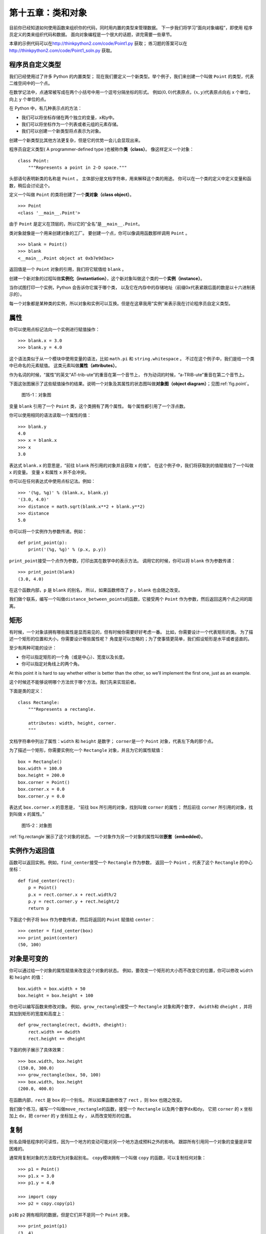 第十五章：类和对象
============================

目前你已经知道如何使用函数来组织你的代码，同时用内置的类型来管理数据。
下一步我们将学习“面向对象编程”，即使用
程序员定义的类来组织代码和数据。
面向对象编程是一个很大的话题，讲完需要一些章节。

本章的示例代码可以在\ http://thinkpython2.com/code/Point1.py \ 获取；
练习题的答案可以在\ http://thinkpython2.com/code/Point1_soln.py \ 获取。

程序员自定义类型
------------------------------------------------

我们已经使用过了许多 Python 的内置类型；
现在我们要定义一个新类型。举个例子，我们来创建一个叫做 ``Point`` 的类型，代表二维空间中的一个点。

在数学记法中，点通常被写成在两个小括号中用一个逗号分隔坐标的形式。
例如\ :math:`(0,0)`\ 代表原点，\ :math:`(x,y)`\ 代表原点向右 x 个单位，向上 y 个单位的点。

在 Python 中，有几种表示点的方法：

-  我们可以将坐标存储在两个独立的变量，x和y中。

-  我们可以将坐标作为一个列表或者元组的元素存储。

-  我们可以创建一个新类型将点表示为对象。

创建一个新类型比其他方法更复杂，但是它的优势一会儿会显现出来。

程序员自定义类型( A programmer-defined type )也被称作\ **类（class）**\ 。 像这样定义一个对象：

::

    class Point:
        """Represents a point in 2-D space."""

头部语句表明新类的名称是 ``Point`` 。
主体部分是文档字符串，用来解释这个类的用途。
你可以在一个类的定义中定义变量和函数，稍后会讨论这个。

定义一个叫做 ``Point`` 的类将创建了一个\ **类对象（class object）**\ 。

::

    >>> Point
    <class '__main__.Point'>

由于 ``Point`` 是定义在顶层的，所以它的“全名”是\ ``__main__.Point``\ 。

类对象就像是一个用来创建对象的工厂。
要创建一个点，你可以像调用函数那样调用 ``Point`` 。

::

    >>> blank = Point()
    >>> blank
    <__main__.Point object at 0xb7e9d3ac>


返回值是一个 ``Point`` 对象的引用，我们将它赋值给 ``blank`` 。

创建一个新对象的过程叫做\ **实例化（instantiation）**\ ，这个新对象叫做这个类的一个\ **实例（instance）**\ 。

当你试图打印一个实例，Python 会告诉你它属于哪个类，
以及它在内存中的存储地址（前缀0x代表紧跟后面的数是以十六进制表示的）。

每一个对象都是某种类的实例，所以对象和实例可以互换。但是在这章我用“实例”来表示我在讨论程序员自定义类型。

属性
---------------

你可以使用点标记法向一个实例进行赋值操作：

::

    >>> blank.x = 3.0
    >>> blank.y = 4.0

这个语法类似于从一个模块中使用变量的语法，比如 ``math.pi`` 和 ``string.whitespace`` 。
不过在这个例子中，我们是给一个类中已命名的元素赋值。
这类元素叫做\ **属性（attributes）**\ 。

作为名词的时候，“属性”的英文“AT-trib-ute”的重音在第一个音节上，
作为动词的时候，“a-TRIB-ute”重音在第二个音节上。

下面这张图展示了这些赋值操作的结果。说明一个对象及其属性的状态图叫做\ **对象图（object diagram）**\ ；见图\ :ref:`fig.point`\ 。

.. _fig.point:

.. figure:: figs/point.png
   :alt: 图15-1：对象图

   图15-1：对象图

变量 ``blank`` 引用了一个 ``Point`` 类，这个类拥有了两个属性。
每个属性都引用了一个浮点数。

你可以使用相同的语法读取一个属性的值：

::

    >>> blank.y
    4.0
    >>> x = blank.x
    >>> x
    3.0

表达式 ``blank.x`` 的意思是，“前往 ``blank`` 所引用的对象并且获取 ``x`` 的值”。
在这个例子中，我们将获取到的值赋值给了一个叫做 ``x`` 的变量。
变量 ``x`` 和属性 ``x`` 并不会冲突。

你可以在任何表达式中使用点标记法。例如：

::

    >>> '(%g, %g)' % (blank.x, blank.y)
    '(3.0, 4.0)'
    >>> distance = math.sqrt(blank.x**2 + blank.y**2)
    >>> distance
    5.0

你可以将一个实例作为参数传递。例如：

::

    def print_point(p):
        print('(%g, %g)' % (p.x, p.y))

\ ``print_point``\ 接受一个点作为参数，打印出其在数学中的表示方法。
调用它的时候，你可以将 ``blank`` 作为参数传递：

::

    >>> print_point(blank)
    (3.0, 4.0)

在这个函数内部，``p`` 是 ``blank`` 的别名，
所以，如果函数修改了 ``p`` ，``blank`` 也会随之改变。

我们做个联系，编写一个叫做\ ``distance_between_points``\ 的函数，它接受两个 ``Point`` 作为参数，然后返回这两个点之间的距离。

矩形
---------------

有时候，一个对象该拥有哪些属性是显而易见的，但有时候你需要好好考虑一番。
比如，你需要设计一个代表矩形的类。
为了描述一个矩形的位置和大小，你需要设计哪些属性呢？
角度是可以忽略的；为了使事情更简单，我们假设矩形是水平或者竖直的。

至少有两种可能的设计：

-  你可以指定矩形的一个角（或是中心）、宽度以及长度。

-  你可以指定对角线上的两个角。

At this point it is hard to say whether either is better than the other,
so we’ll implement the first one, just as an example.

这个时候还不能够说明哪个方法优于哪个方法。我们先来实现前者。

下面是类的定义：

::

    class Rectangle:
        """Represents a rectangle.

        attributes: width, height, corner.
        """

文档字符串中列出了属性：``width`` 和 ``height`` 是数字；
\ ``corner``\ 是一个 ``Point`` 对象，代表左下角的那个点。


为了描述一个矩形，你需要实例化一个 ``Rectangle`` 对象，并且为它的属性赋值：

::

    box = Rectangle()
    box.width = 100.0
    box.height = 200.0
    box.corner = Point()
    box.corner.x = 0.0
    box.corner.y = 0.0

表达式 ``box.corner.x`` 的意思是，
“前往 ``box`` 所引用的对象，找到叫做 ``corner`` 的属性；
然后前往 ``corner`` 所引用的对象，找到叫做 ``x`` 的属性。”

.. _fig.rectangle:

.. figure:: figs/rectangle.pdf
   :alt: 图15-2：对象图

   图15-2：对象图

\ :ref:`fig.rectangle`\ 展示了这个对象的状态。
一个对象作为另一个对象的属性叫做\ **嵌套（embedded）**\ 。

实例作为返回值
-----------------------------------------

函数可以返回实例。例如，\ ``find_center``\ 接受一个 ``Rectangle`` 作为参数，
返回一个 ``Point`` ，代表了这个 ``Rectangle`` 的中心坐标：

::

    def find_center(rect):
        p = Point()
        p.x = rect.corner.x + rect.width/2
        p.y = rect.corner.y + rect.height/2
        return p

下面这个例子将 ``box`` 作为参数传递，然后将返回的 ``Point`` 赋值给 ``center``：

::

    >>> center = find_center(box)
    >>> print_point(center)
    (50, 100)


对象是可变的
--------------------------------

你可以通过给一个对象的属性赋值来改变这个对象的状态。
例如，要改变一个矩形的大小而不改变它的位置，你可以修改 ``width`` 和 ``height`` 的值：

::

    box.width = box.width + 50
    box.height = box.height + 100

你也可以编写函数来修改对象。
例如，\ ``grow_rectangle``\ 接受一个 ``Rectangle`` 对象和两个数字，
\ ``dwidth``\ 和 ``dheight`` ，并将其加到矩形的宽度和高度上：

::

    def grow_rectangle(rect, dwidth, dheight):
        rect.width += dwidth
        rect.height += dheight

下面的例子展示了具体效果：

::

    >>> box.width, box.height
    (150.0, 300.0)
    >>> grow_rectangle(box, 50, 100)
    >>> box.width, box.height
    (200.0, 400.0)


在函数内部，``rect`` 是 ``box`` 的一个别名，
所以如果函数修改了 ``rect`` ，则 ``box`` 也随之改变。

我们做个练习，编写一个叫做\ ``move_rectangle``\ 的函数，接受一个 ``Rectangle`` 以及两个数字\ ``dx``\ 和\ ``dy``\ 。
它把 ``corner`` 的 ``x`` 坐标加上 ``dx``，把 ``corner`` 的 ``y`` 坐标加上 ``dy`` ，
从而改变矩形的位置。

复制
------------

别名会降低程序的可读性，因为一个地方的变动可能对另一个地方造成预料之外的影响。
跟踪所有引用同一个对象的变量是非常困难的。

通常用复制对象的方法取代为对象起别名。
\ ``copy``\ 模块拥有一个叫做 ``copy`` 的函数，可以复制任何对象：

::

    >>> p1 = Point()
    >>> p1.x = 3.0
    >>> p1.y = 4.0

    >>> import copy
    >>> p2 = copy.copy(p1)

\ ``p1``\ 和 ``p2`` 拥有相同的数据，但是它们并不是同一个 ``Point`` 对象。

::

    >>> print_point(p1)
    (3, 4)
    >>> print_point(p2)
    (3, 4)
    >>> p1 is p2
    False
    >>> p1 == p2
    False

正如我们预期的，``is`` 运算符显示了 ``p1`` 和 ``p2`` 并非同一个对象。
不过你可能会认为 ``==`` 运算的结果应该是 ``True`` ，因为这两个点的数据是相同的。
然而结果并不如你想象的那样，``==`` 运算符的默认行为和 ``is`` 运算符相同；
它检查对象的标识（identity）是否相同，而非对象的值是否相同。
因为 Python 并不知道什么样可以被认为相同。至少目前不知道。

如果你使用 ``copy.copy`` 来复制一个 ``Rectangle`` ，
你会发现它仅仅复制了 ``Rectangle`` 对象，但没有复制嵌套的 ``Point`` 对象。

::

    >>> box2 = copy.copy(box)
    >>> box2 is box
    False
    >>> box2.corner is box.corner
    True

.. _fig.rectangle2:

.. figure:: figs/rectangle2.pdf
   :alt: 图15-3：对象图

   图15-3：对象图

\ :ref:`fig.rectangle2`\ 展示了相应的对象图。 这个操作叫做\ **浅复制（shallow
copy）**\ ，因为它仅复制了对象以及其包含的引用， 但未复制嵌套的对象。

对大多数应用来说，这并非是你想要的结果。
在这个例子中，对其中一个 ``Rectangle`` 对象调用\ ``grow_rectangle``\ 并不会影响到另外一个，
然而当对任何一个 ``Rectangle`` 对象调用\ ``move_rectangle``\ 的时候，两者都会被影响！这个行为很容易带来疑惑和错误。


幸运的是，``copy`` 模块拥有一个叫做 ``deepcopy`` 的方法，
它不仅可以复制一个对象，还可以复制这个对象所引用的对象，
甚至可以复制\ *这个对象所引用的对象*\ 所引用的对象，等等。
没错！这个操作叫做\ **深复制（deep copy）**\ 。

::

    >>> box3 = copy.deepcopy(box)
    >>> box3 is box
    False
    >>> box3.corner is box.corner
    False

\ ``box3``\ 和 ``box`` 是完全互不相干的对象。


我们做个练习，编写另一个版本的\ ``move_rectangle``\ ，
函数创建并返回一个新的 ``Rectangle`` 对象而非修改原先的那个。

调试
--------------

当你开始学习对象的时候，你可能会遇到一些新的异常。
如果你访问一个不存在的属性，你会得到 ``Attributeerror`` 的错误提示：

::

    >>> p = Point()
    >>> p.x = 3
    >>> p.y = 4
    >>> p.z
    AttributeError: Point instance has no attribute 'z'


如果你不确定一个对象的类型，你可以询问：

::

    >>> type(p)
    <class '__main__.Point'>


你也可以用 ``isinstance`` 来检查某个对象是不是某个类的实例。

::

    >>> isinstance(p, Point)
    True


如果你不确定一个对象是否拥有某个属性， 你可以使用内置函数 ``hasattr`` 检查：

::

    >>> hasattr(p, 'x')
    True
    >>> hasattr(p, 'z')
    False


第一个参数可以是任何对象；
第二个参数是一个\ *字符串*\ ，代表了某个属性的名字。


你也可以使用 ``try``　语句来检查某个对象是不是有你需要的属性:

::

    try:
        x = p.x
    except AttributeError:
        x = 0

这个方法可以让你更容易编写出可以适应多种数据结构的函数。你可以在[polymorphism]节查看更多内容。

术语表
---------------

类（class）:
    一种程序员自定义的类型。类定义创建了一个新的类对象。

类对象（class object）:
    包含程序员自定义类型的细节信息的对象。类对象可以被用于创建该类型的实例。

实例（instance）:
    属于某个类的对象。


实例化（instantiate）:
    创建新的对象。

属性（attribute）:
    和某个对象相关联的有命名的值。


嵌套对象（embedded object）:
    作为另一个对象的属性存储的对象。

浅复制（shallow copy）:
    在复制对象内容的时候，只包含嵌套对象的引用，通过 ``copy`` 模块的 ``copy`` 函数实现。

深复制（deep copy）:
    在复制对象内容的时候，既复制对象属性，也复制所有嵌套对象及其中的所有嵌套对象，由 ``copy`` 模块的 ``deepcopy`` 函数实现。

对象图（object diagram）:
    展示对象及其属性和属性值的图。

练习题
--------------

习题 15-1
^^^^^^^^^^^^^


定义一个叫做 ``Circle``　的类，类的属性是圆心(``center``) 和半径(``radius``),其中，圆心(``center``) 是一个　``Point`` 类，而半径(``radius``)是一个数字。

实例化一个圆心(center)为\ :math:`(150, 100)`\ ，半径(radius)为 75 的 ``Circle`` 对象。

习题 15-2
^^^^^^^^^^^^^^^^

编写一个名称为 ``point_in_circle`` 的函数，该函数可以接受一个圆类(``Circle``)对象和点类 (``Point``)对象，然后判断该点是否在圆内。在圆内则返回 ``True`` 。


习题 15-3
^^^^^^^^^^^^^^^^

编写一个名称为 ``rect_in_circle`` 的函数，该函数接受一个圆类(``Circle``)对象和矩形(``Rectangle``)对象，如果该矩形是否完全在圆内或者在圆上则返回 ``True`` 。

习题 15-4
^^^^^^^^^^^^^^^^

编写一个名为 ``rect_circle_overlap`` 函数，该函数接受一个圆类对象和一个矩形类对象，如果矩形有任意一个角落在圆内则返回 ``True`` 。或者写一个更具有挑战性的版本，如果该矩形有任何部分落在圆内返回 ``True`` 。

答案:http://thinkpython2.com/code/Circle.py.


习题 15-5
^^^^^^^^^^^^^^^^

编写一个名为 ``draw_rect`` 的函数，该函数接受一个 ``Turtle`` 对象和一个 ``Rectangle`` 对象，使用 ``Turtle`` 画出该矩形。参考[turtlechap]章中使用 ``Turtle`` 的示例。

习题 15-6
^^^^^^^^^^^^^^^^

编写一个名为　``draw_circle`` 的函数，该函数接受一个　``Turtle`` 对象和 ``Circle`` 对象，并画出该圆。

答案:http://thinkpython2.com/code/draw.py.

